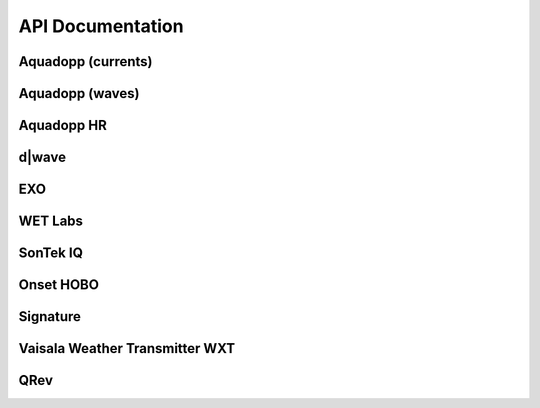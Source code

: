 API Documentation
*****************


Aquadopp (currents)
===================

.. autosummary::
   :toctree: generated/

   stglib.aqd.hdr2cdf.prf_to_cdf
   stglib.aqd.cdf2nc.cdf_to_nc

Aquadopp (waves)
================

.. autosummary::
   :toctree: generated/

   stglib.aqd.wvswad2cdf.wad_to_cdf
   stglib.aqd.wvscdf2nc.cdf_to_nc
   stglib.aqd.wvsnc2diwasp.nc_to_diwasp

Aquadopp HR
===========

.. autosummary::
  :toctree: generated/

  stglib.aqd.hdr2cdf.prf_to_cdf
  stglib.aqd.cdf2nc.cdf_to_nc

d|wave
======

.. autosummary::
   :toctree: generated/

   stglib.rsk.rsk2cdf.rsk_to_cdf
   stglib.rsk.cdf2nc.cdf_to_nc
..
   stglib.rsk.nc2diwasp.nc_to_diwasp

EXO
===

.. autosummary::
   :toctree: generated/

   stglib.exo.csv_to_cdf
   stglib.exo.read_exo

WET Labs
========

.. autosummary::
   :toctree: generated/

   stglib.eco.read_par
   stglib.eco.read_ntu

SonTek IQ
=========

.. autosummary::
  :toctree: generated/

  stglib.iq.read_iq

Onset HOBO
==========

.. autosummary::
  :toctree: generated/

  stglib.hobo.read_hobo

Signature
=========

.. autosummary::
  :toctree: generated/

  stglib.sig.mat2cdf.mat_to_cdf
  stglib.sig.cdf2nc.cdf_to_nc

Vaisala Weather Transmitter WXT
===============================

.. autosummary::
  :toctree: generated/

  stglib.wxt.csv_to_cdf
  stglib.wxt.cdf_to_nc

QRev
====

.. autosummary::
  :toctree: generated/

  stglib.indexvel.parse_qrev_xml
